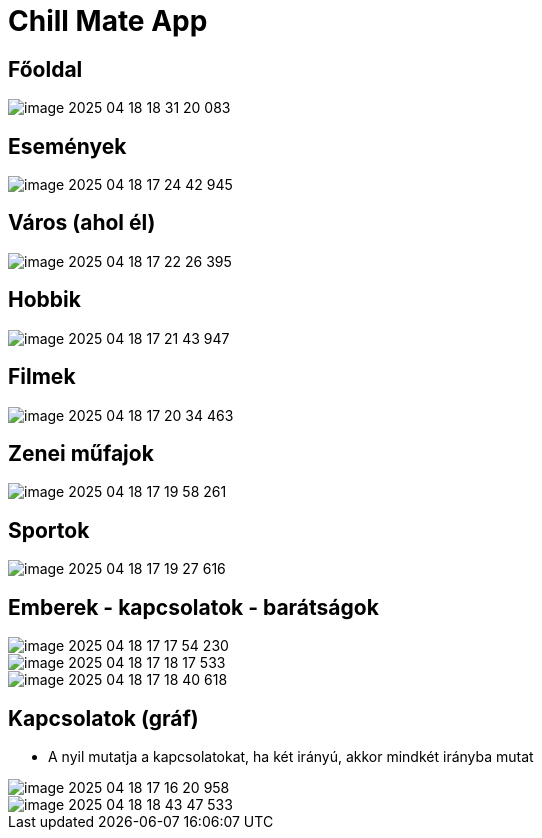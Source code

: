 = Chill Mate App

== Főoldal

image::image-2025-04-18-18-31-20-083.png[]

== Események

image::image-2025-04-18-17-24-42-945.png[]

== Város (ahol él)

image::image-2025-04-18-17-22-26-395.png[]

== Hobbik

image::image-2025-04-18-17-21-43-947.png[]

== Filmek

image::image-2025-04-18-17-20-34-463.png[]

== Zenei műfajok

image::image-2025-04-18-17-19-58-261.png[]

== Sportok

image::image-2025-04-18-17-19-27-616.png[]

== Emberek - kapcsolatok - barátságok

image::image-2025-04-18-17-17-54-230.png[]

image::image-2025-04-18-17-18-17-533.png[]

image::image-2025-04-18-17-18-40-618.png[]

== Kapcsolatok (gráf)

- A nyil mutatja a kapcsolatokat, ha két irányú, akkor mindkét irányba mutat

image::image-2025-04-18-17-16-20-958.png[]

image::image-2025-04-18-18-43-47-533.png[]